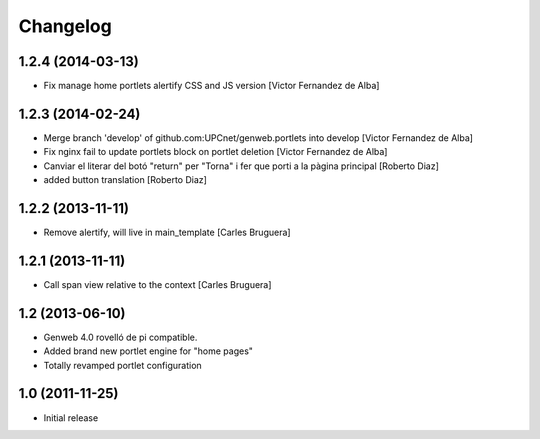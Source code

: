 Changelog
=========

1.2.4 (2014-03-13)
------------------

* Fix manage home portlets alertify CSS and JS version [Victor Fernandez de Alba]

1.2.3 (2014-02-24)
------------------

* Merge branch 'develop' of github.com:UPCnet/genweb.portlets into develop [Victor Fernandez de Alba]
* Fix nginx fail to update portlets block on portlet deletion [Victor Fernandez de Alba]
* Canviar el literar del botó "return" per "Torna" i fer que porti a la pàgina principal [Roberto Diaz]
* added button translation [Roberto Diaz]

1.2.2 (2013-11-11)
------------------

* Remove alertify, will live in main_template [Carles Bruguera]

1.2.1 (2013-11-11)
------------------

* Call span view relative to the context [Carles Bruguera]

1.2 (2013-06-10)
----------------

- Genweb 4.0 rovelló de pi compatible.
- Added brand new portlet engine for "home pages"
- Totally revamped portlet configuration


1.0 (2011-11-25)
----------------

- Initial release
